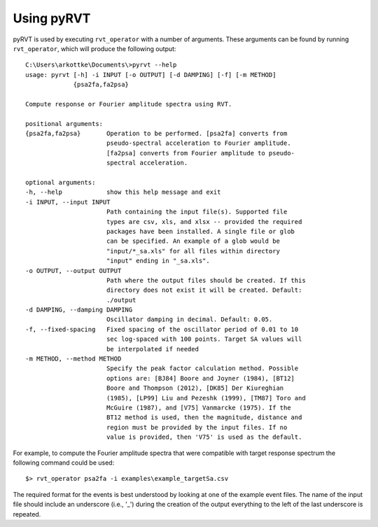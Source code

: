 .. _usage:

Using pyRVT
===========

pyRVT is used by executing ``rvt_operator`` with a number of arguments. These
arguments can be found by running ``rvt_operator``, which will produce the
following output::

    C:\Users\arkottke\Documents\>pyrvt --help
    usage: pyrvt [-h] -i INPUT [-o OUTPUT] [-d DAMPING] [-f] [-m METHOD]
                 {psa2fa,fa2psa}

    Compute response or Fourier amplitude spectra using RVT.

    positional arguments:
    {psa2fa,fa2psa}       Operation to be performed. [psa2fa] converts from
                          pseudo-spectral acceleration to Fourier amplitude.
                          [fa2psa] converts from Fourier amplitude to pseudo-
                          spectral acceleration.

    optional arguments:
    -h, --help            show this help message and exit
    -i INPUT, --input INPUT
                          Path containing the input file(s). Supported file
                          types are csv, xls, and xlsx -- provided the required
                          packages have been installed. A single file or glob
                          can be specified. An example of a glob would be
                          "input/*_sa.xls" for all files within directory
                          "input" ending in "_sa.xls".
    -o OUTPUT, --output OUTPUT
                          Path where the output files should be created. If this
                          directory does not exist it will be created. Default:
                          ./output
    -d DAMPING, --damping DAMPING
                          Oscillator damping in decimal. Default: 0.05.
    -f, --fixed-spacing   Fixed spacing of the oscillator period of 0.01 to 10
                          sec log-spaced with 100 points. Target SA values will
                          be interpolated if needed
    -m METHOD, --method METHOD
                          Specify the peak factor calculation method. Possible
                          options are: [BJ84] Boore and Joyner (1984), [BT12]
                          Boore and Thompson (2012), [DK85] Der Kiureghian
                          (1985), [LP99] Liu and Pezeshk (1999), [TM87] Toro and
                          McGuire (1987), and [V75] Vanmarcke (1975). If the
                          BT12 method is used, then the magnitude, distance and
                          region must be provided by the input files. If no
                          value is provided, then 'V75' is used as the default.

For example, to compute the Fourier amplitude spectra that were compatible with
target response spectrum the following command could be used::

    $> rvt_operator psa2fa -i examples\example_targetSa.csv

The required format for the events is best understood by looking at one of the
example event files. The name of the input file should include an underscore
(i.e., '_') during the creation of the output everything to the left of the
last underscore is repeated.
